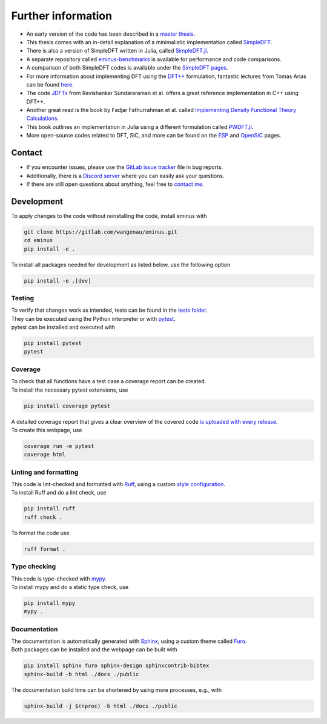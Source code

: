 ..
   SPDX-FileCopyrightText: 2021 The eminus developers
   SPDX-License-Identifier: Apache-2.0

.. _further:

Further information
*******************

- An early version of the code has been described in a `master thesis <https://researchgate.net/publication/356537762_Domain-averaged_Fermi_holes_A_self-interaction_correction_perspective>`_.
- This thesis comes with an in-detail explanation of a minimalistic implementation called `SimpleDFT <https://gitlab.com/wangenau/simpledft>`_.
- There is also a version of SimpleDFT written in Julia, called `SimpleDFT.jl <https://gitlab.com/wangenau/simpledft.jl>`_.
- A separate repository called `eminus-benchmarks <https://gitlab.com/wangenau/eminus-benchmarks>`_ is available for performance and code comparisons.
- A comparison of both SimpleDFT codes is available under the `SimpleDFT pages <https://wangenau.gitlab.io/simpledft_pages/>`_.
- For more information about implementing DFT using the `DFT++ <https://arxiv.org/abs/cond-mat/9909130>`_ formulation, fantastic lectures from Tomas Arias can be found `here <https://jdftx.org/PracticalDFT.html>`_.
- The code `JDFTx <https://jdftx.org/index.html>`_ from Ravishankar Sundararaman et al. offers a great reference implementation in C++ using DFT++.
- Another great read is the book by Fadjar Fathurrahman et al. called `Implementing Density Functional Theory Calculations <https://github.com/f-fathurrahman/ImplementingDFT>`_.
- This book outlines an implementation in Julia using a different formulation called `PWDFT.jl <https://github.com/f-fathurrahman/PWDFT.jl>`_.
- More open-source codes related to DFT, SIC, and more can be found on the `ESP <https://esp42.gitlab.io>`_ and `OpenSIC <https://opensic.gitlab.io/opensic>`_ pages.

Contact
=======

- If you encounter issues, please use the `GitLab issue tracker <https://gitlab.com/wangenau/eminus/-/issues>`_ file in bug reports.
- Additionally, there is a `Discord server <https://discord.gg/k2XwdMtVec>`_ where you can easily ask your questions.
- If there are still open questions about anything, feel free to `contact me <mailto:wangenau@protonmail.com>`_.

Development
===========

To apply changes to the code without reinstalling the code, install eminus with

.. code-block:: console

   git clone https://gitlab.com/wangenau/eminus.git
   cd eminus
   pip install -e .

To install all packages needed for development as listed below, use the following option

.. code-block:: console

   pip install -e .[dev]

Testing
-------

| To verify that changes work as intended, tests can be found in the `tests folder <https://gitlab.com/wangenau/eminus/-/tree/main/tests>`_.
| They can be executed using the Python interpreter or with `pytest <https://docs.pytest.org>`_.
| pytest can be installed and executed with

.. code-block:: console

   pip install pytest
   pytest

Coverage
--------

| To check that all functions have a test case a coverage report can be created.
| To install the necessary pytest extensions, use

.. code-block:: console

   pip install coverage pytest

| A detailed coverage report that gives a clear overview of the covered code `is uploaded with every release <https://wangenau.gitlab.io/eminus/htmlcov>`_.
| To create this webpage, use

.. code-block:: console

   coverage run -m pytest
   coverage html

Linting and formatting
----------------------

| This code is lint-checked and formatted with `Ruff <https://beta.ruff.rs>`_, using a custom `style configuration <https://gitlab.com/wangenau/eminus/-/tree/main/pyproject.toml>`_.
| To install Ruff and do a lint check, use

.. code-block:: console

   pip install ruff
   ruff check .

To format the code use

.. code-block:: console

   ruff format .

Type checking
-------------

| This code is type-checked with `mypy <https://mypy-lang.org/>`_.
| To install mypy and do a static type check, use

.. code-block:: console

   pip install mypy
   mypy .

Documentation
-------------
| The documentation is automatically generated with `Sphinx <https://www.sphinx-doc.org>`_, using a custom theme called `Furo <https://pradyunsg.me/furo>`_.
| Both packages can be installed and the webpage can be built with

.. code-block:: console

   pip install sphinx furo sphinx-design sphinxcontrib-bibtex
   sphinx-build -b html ./docs ./public

The documentation build time can be shortened by using more processes, e.g., with

.. code-block:: console

   sphinx-build -j $(nproc) -b html ./docs ./public
